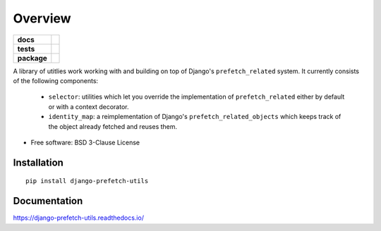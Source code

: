 ========
Overview
========

.. start-badges

.. list-table::
    :stub-columns: 1

    * - docs
      - |docs|
    * - tests
      - | |travis|
        | |codecov|
    * - package
      - | |version| |wheel| |supported-versions| |supported-implementations|
        | |commits-since|

.. |docs| image:: https://readthedocs.org/projects/django-prefetch-utils/badge/?style=flat
    :target: https://readthedocs.org/projects/django-prefetch-utils
    :alt: Documentation Status


.. |travis| image:: https://travis-ci.org/roverdotcom/django-prefetch-utils.svg?branch=master
    :alt: Travis-CI Build Status
    :target: https://travis-ci.org/roverdotcom/django-prefetch-utils

.. |codecov| image:: https://codecov.io/github/roverdotcom/django-prefetch-utils/coverage.svg?branch=master
    :alt: Coverage Status
    :target: https://codecov.io/github/roverdotcom/django-prefetch-utils

.. |version| image:: https://img.shields.io/pypi/v/django-prefetch-utils.svg
    :alt: PyPI Package latest release
    :target: https://pypi.org/project/django-prefetch-utils

.. |commits-since| image:: https://img.shields.io/github/commits-since/roverdotcom/django-prefetch-utils/v0.1.0.svg
    :alt: Commits since latest release
    :target: https://github.com/roverdotcom/django-prefetch-utils/compare/v0.1.0...master

.. |wheel| image:: https://img.shields.io/pypi/wheel/django-prefetch-utils.svg
    :alt: PyPI Wheel
    :target: https://pypi.org/project/django-prefetch-utils

.. |supported-versions| image:: https://img.shields.io/pypi/pyversions/django-prefetch-utils.svg
    :alt: Supported versions
    :target: https://pypi.org/project/django-prefetch-utils

.. |supported-implementations| image:: https://img.shields.io/pypi/implementation/django-prefetch-utils.svg
    :alt: Supported implementations
    :target: https://pypi.org/project/django-prefetch-utils


.. end-badges

A library of utitlies work working with and building on top of
Django's ``prefetch_related`` system.  It currently consists of the
following components:

   - ``selector``: utilities which let you override the implementation of
     ``prefetch_related`` either by default or with a context decorator.

   - ``identity_map``: a reimplementation of Django's ``prefetch_related_objects``
     which keeps track of the object already fetched and reuses them.


* Free software: BSD 3-Clause License

Installation
============

::

    pip install django-prefetch-utils

Documentation
=============


https://django-prefetch-utils.readthedocs.io/
